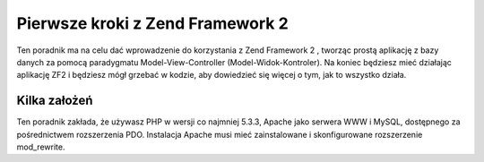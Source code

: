 .. _user-guide.overview:

Pierwsze kroki z Zend Framework 2
=================================

Ten poradnik ma na celu dać wprowadzenie do korzystania z Zend Framework 2 , 
tworząc prostą aplikację z bazy danych za pomocą paradygmatu Model-View-Controller (Model-Widok-Kontroler). 
Na koniec będziesz mieć działając aplikację ZF2 i będziesz mógł grzebać w kodzie, aby dowiedzieć się więcej o tym, 
jak to wszystko działa.

.. _user-guide.overview.assumptions:

Kilka założeń
-------------

Ten poradnik zakłada, że używasz PHP w wersji co najmniej 5.3.3, Apache jako serwera WWW i MySQL,
dostępnego za pośrednictwem rozszerzenia PDO. Instalacja Apache musi mieć zainstalowane i skonfigurowane rozszerzenie 
mod_rewrite.
